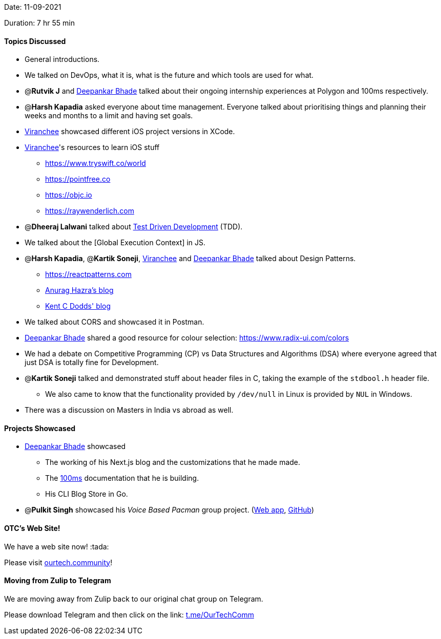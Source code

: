 Date: 11-09-2021

Duration: 7 hr 55 min

==== Topics Discussed

* General introductions.
* We talked on DevOps, what it is, what is the future and which tools are used for what.
* @*Rutvik J* and https://twitter.com/DeepankarBhade[Deepankar Bhade] talked about their ongoing internship experiences at Polygon and 100ms respectively.
* @*Harsh Kapadia* asked everyone about time management. Everyone talked about prioritising things and planning their weeks and months to a limit and having set goals.
* https://twitter.com/code_magician[Viranchee] showcased different iOS project versions in XCode.
* https://twitter.com/code_magician[Viranchee]'s resources to learn iOS stuff
 ** https://www.tryswift.co/world
 ** https://pointfree.co
 ** https://objc.io
 ** https://raywenderlich.com
* @*Dheeraj Lalwani* talked about https://www.agilealliance.org/glossary/tdd[Test Driven Development] (TDD).
* We talked about the [Global Execution Context] in JS.
* @*Harsh Kapadia*, @*Kartik Soneji*, https://twitter.com/code_magician[Viranchee] and https://twitter.com/DeepankarBhade[Deepankar Bhade] talked about Design Patterns.
 ** https://reactpatterns.com
 ** https://anuraghazra.dev/blog/design-patterns-everyday[Anurag Hazra's blog]
 ** https://kentcdodds.com/blog/updated-advanced-react-component-patterns[Kent C Dodds' blog]
* We talked about CORS and showcased it in Postman.
* https://twitter.com/DeepankarBhade[Deepankar Bhade] shared a good resource for colour selection: https://www.radix-ui.com/colors
* We had a debate on Competitive Programming (CP) vs Data Structures and Algorithms (DSA) where everyone agreed that just DSA is totally fine for Development.
* @*Kartik Soneji* talked and demonstrated stuff about header files in C, taking the example of the `stdbool.h` header file.
 ** We also came to know that the functionality provided by `/dev/null` in Linux is provided by `NUL` in Windows.
* There was a discussion on Masters in India vs abroad as well.



==== Projects Showcased

* https://twitter.com/DeepankarBhade[Deepankar Bhade] showcased
 ** The working of his Next.js blog and the customizations that he made made.
 ** The https://www.100ms.live[100ms] documentation that he is building.
 ** His CLI Blog Store in Go.
* @*Pulkit Singh* showcased his _Voice Based Pacman_ group project. (https://pulkitsinghdev.tech/Voice-Based-Pacman[Web app], https://github.com/devshub21/Voice-based-Pacman[GitHub])

==== OTC's Web Site!

We have a web site now! :tada:

Please visit https://ourtech.community[ourtech.community]!



==== Moving from Zulip to Telegram

We are moving away from Zulip back to our original chat group on Telegram.

Please download Telegram and then click on the link: https://t.me/OurTechComm[t.me/OurTechComm]



